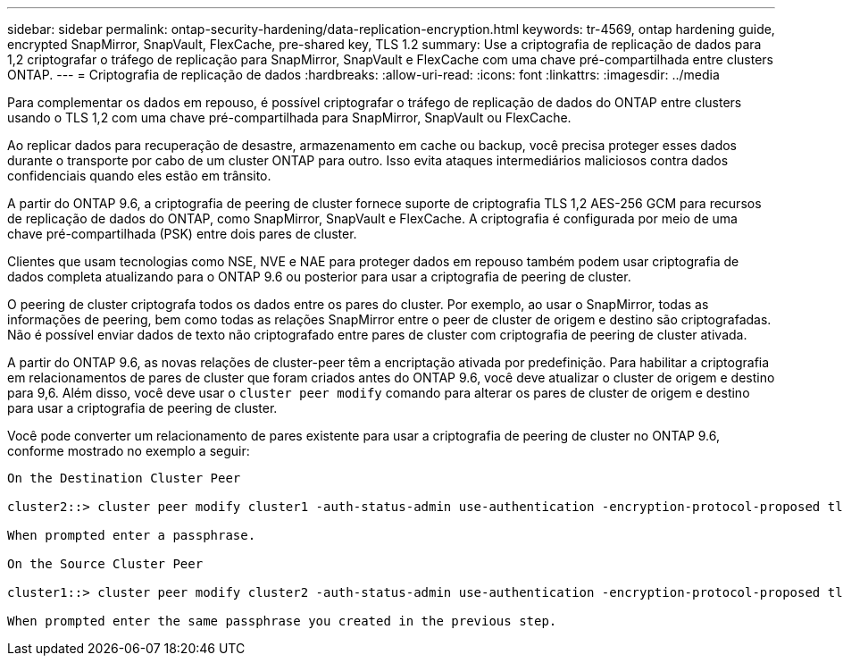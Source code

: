 ---
sidebar: sidebar 
permalink: ontap-security-hardening/data-replication-encryption.html 
keywords: tr-4569, ontap hardening guide, encrypted SnapMirror, SnapVault, FlexCache, pre-shared key, TLS 1.2 
summary: Use a criptografia de replicação de dados para 1,2 criptografar o tráfego de replicação para SnapMirror, SnapVault e FlexCache com uma chave pré-compartilhada entre clusters ONTAP. 
---
= Criptografia de replicação de dados
:hardbreaks:
:allow-uri-read: 
:icons: font
:linkattrs: 
:imagesdir: ../media


[role="lead"]
Para complementar os dados em repouso, é possível criptografar o tráfego de replicação de dados do ONTAP entre clusters usando o TLS 1,2 com uma chave pré-compartilhada para SnapMirror, SnapVault ou FlexCache.

Ao replicar dados para recuperação de desastre, armazenamento em cache ou backup, você precisa proteger esses dados durante o transporte por cabo de um cluster ONTAP para outro. Isso evita ataques intermediários maliciosos contra dados confidenciais quando eles estão em trânsito.

A partir do ONTAP 9.6, a criptografia de peering de cluster fornece suporte de criptografia TLS 1,2 AES-256 GCM para recursos de replicação de dados do ONTAP, como SnapMirror, SnapVault e FlexCache. A criptografia é configurada por meio de uma chave pré-compartilhada (PSK) entre dois pares de cluster.

Clientes que usam tecnologias como NSE, NVE e NAE para proteger dados em repouso também podem usar criptografia de dados completa atualizando para o ONTAP 9.6 ou posterior para usar a criptografia de peering de cluster.

O peering de cluster criptografa todos os dados entre os pares do cluster. Por exemplo, ao usar o SnapMirror, todas as informações de peering, bem como todas as relações SnapMirror entre o peer de cluster de origem e destino são criptografadas. Não é possível enviar dados de texto não criptografado entre pares de cluster com criptografia de peering de cluster ativada.

A partir do ONTAP 9.6, as novas relações de cluster-peer têm a encriptação ativada por predefinição. Para habilitar a criptografia em relacionamentos de pares de cluster que foram criados antes do ONTAP 9.6, você deve atualizar o cluster de origem e destino para 9,6. Além disso, você deve usar o `cluster peer modify` comando para alterar os pares de cluster de origem e destino para usar a criptografia de peering de cluster.

Você pode converter um relacionamento de pares existente para usar a criptografia de peering de cluster no ONTAP 9.6, conforme mostrado no exemplo a seguir:

[listing]
----
On the Destination Cluster Peer

cluster2::> cluster peer modify cluster1 -auth-status-admin use-authentication -encryption-protocol-proposed tls-psk

When prompted enter a passphrase.

On the Source Cluster Peer

cluster1::> cluster peer modify cluster2 -auth-status-admin use-authentication -encryption-protocol-proposed tls-psk

When prompted enter the same passphrase you created in the previous step.
----